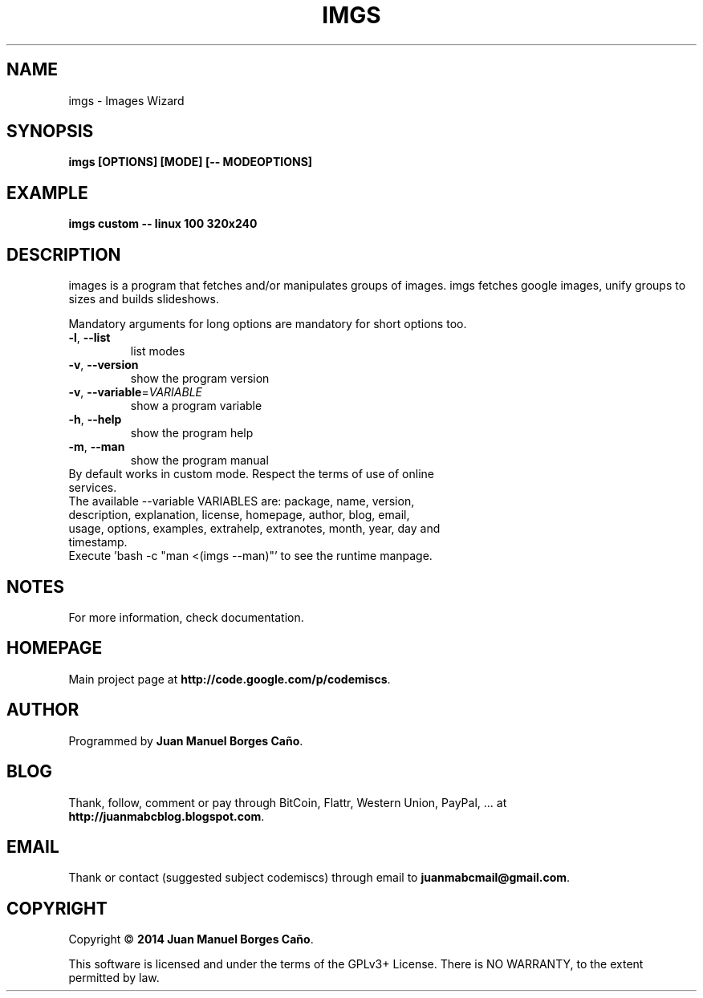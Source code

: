.\" Originally generated by cmd.
.TH IMGS "1" "Thursday March 2014" "imgs 2014.03.13" "User Commands"
.SH NAME
imgs \- Images Wizard
.SH SYNOPSIS
.B imgs [OPTIONS] [MODE] [-- MODEOPTIONS]
.SH EXAMPLE
.B imgs custom -- linux 100 320x240
.SH DESCRIPTION
images is a program that fetches and/or manipulates groups of images. imgs fetches google images, unify groups to sizes and builds slideshows.
.PP
Mandatory arguments for long options are mandatory for short options too.
.TP
\fB\-l\fR, \fB\-\-list\fR
list modes
.TP
\fB\-v\fR, \fB\-\-version\fR
show the program version
.TP
\fB\-v\fR, \fB\-\-variable\fR=\fIVARIABLE\fR
show a program variable
.TP
\fB\-h\fR, \fB\-\-help\fR
show the program help
.TP
\fB\-m\fR, \fB\-\-man\fR
show the program manual
.TP
By default works in custom mode. Respect the terms of use of online services.
.TP
The available --variable VARIABLES are: package, name, version, description, explanation, license, homepage, author, blog, email, usage, options, examples, extrahelp, extranotes, month, year, day and timestamp.
.TP
Execute 'bash -c "man <(imgs --man)"' to see the runtime manpage.
.SH NOTES
For more information, check documentation.
.SH HOMEPAGE
Main project page at \fBhttp://code.google.com/p/codemiscs\fR.
.SH AUTHOR
Programmed by \fBJuan Manuel Borges Caño\fR.
.SH BLOG
Thank, follow, comment or pay through BitCoin, Flattr, Western Union, PayPal, ... at \fBhttp://juanmabcblog.blogspot.com\fR.
.SH EMAIL
Thank or contact (suggested subject codemiscs) through email to \fBjuanmabcmail@gmail.com\fR.
.SH COPYRIGHT
Copyright \(co \fB2014 Juan Manuel Borges Caño\fR.
.PP
This software is licensed and under the terms of the GPLv3+ License.
There is NO WARRANTY, to the extent permitted by law.
